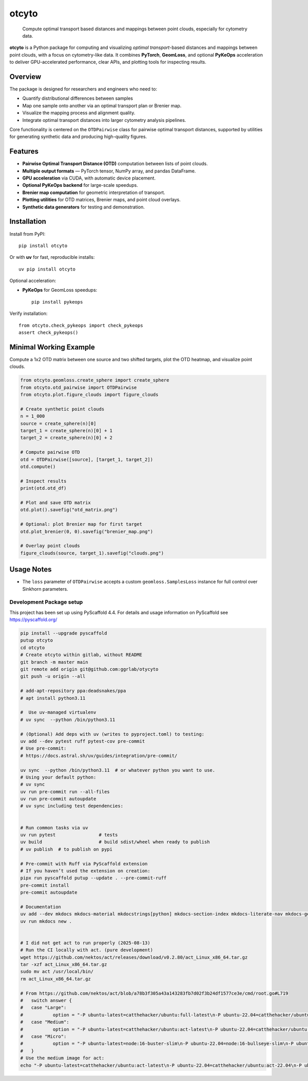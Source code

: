 ======
otcyto
======


    Compute optimal transport based distances and mappings between point clouds, especially for cytometry data.


**otcyto** is a Python package for computing and visualizing
*optimal transport*-based distances and mappings between
point clouds, with a focus on cytometry-like data.
It combines **PyTorch**, **GeomLoss**, and optional **PyKeOps** acceleration
to deliver GPU-accelerated performance, clear APIs, and plotting tools
for inspecting results.

Overview
--------
The package is designed for researchers and engineers who need to:

* Quantify distributional differences between samples
* Map one sample onto another via an optimal transport plan or Brenier map.
* Visualize the mapping process and alignment quality.
* Integrate optimal transport distances into larger cytometry analysis pipelines.

Core functionality is centered on the ``OTDPairwise`` class for
pairwise optimal transport distances, supported by utilities for
generating synthetic data and producing high-quality figures.


Features
--------
* **Pairwise Optimal Transport Distance (OTD)** computation between lists of point clouds.
* **Multiple output formats** — PyTorch tensor, NumPy array, and pandas DataFrame.
* **GPU acceleration** via CUDA, with automatic device placement.
* **Optional PyKeOps backend** for large-scale speedups.
* **Brenier map computation** for geometric interpretation of transport.
* **Plotting utilities** for OTD matrices, Brenier maps, and point cloud overlays.
* **Synthetic data generators** for testing and demonstration.

Installation
------------
Install from PyPI::

    pip install otcyto

Or with **uv** for fast, reproducible installs::

    uv pip install otcyto

Optional acceleration:

* **PyKeOps** for GeomLoss speedups::

    pip install pykeops

Verify installation::

    from otcyto.check_pykeops import check_pykeops
    assert check_pykeops()

Minimal Working Example
-----------------------
Compute a 1x2 OTD matrix between one source and two shifted targets,
plot the OTD heatmap, and visualize point clouds.

.. code-block:: python

    from otcyto.geomloss.create_sphere import create_sphere
    from otcyto.otd_pairwise import OTDPairwise
    from otcyto.plot.figure_clouds import figure_clouds

    # Create synthetic point clouds
    n = 1_000
    source = create_sphere(n)[0]
    target_1 = create_sphere(n)[0] + 1
    target_2 = create_sphere(n)[0] + 2

    # Compute pairwise OTD
    otd = OTDPairwise([source], [target_1, target_2])
    otd.compute()

    # Inspect results
    print(otd.otd_df)

    # Plot and save OTD matrix
    otd.plot().savefig("otd_matrix.png")

    # Optional: plot Brenier map for first target
    otd.plot_brenier(0, 0).savefig("brenier_map.png")

    # Overlay point clouds
    figure_clouds(source, target_1).savefig("clouds.png")


.. image:: examples/otd_matrix.png
   :alt: Optimal Transport Distance matrix
   :width: 32%
.. image:: examples/brenier_map.png
   :alt: Brenier map visualization
   :width: 32%
.. image:: examples/clouds.png
   :alt: Point cloud overlay
   :width: 32%


Usage Notes
-----------
* The ``loss`` parameter of ``OTDPairwise`` accepts a custom
  ``geomloss.SamplesLoss`` instance for full control over Sinkhorn
  parameters.


Development Package setup
=========================

This project has been set up using PyScaffold 4.4. For details and usage
information on PyScaffold see https://pyscaffold.org/

.. code-block:: bash

    pip install --upgrade pyscaffold
    putup otcyto
    cd otcyto
    # Create otcyto within gitlab, without README
    git branch -m master main
    git remote add origin git@github.com:ggrlab/otycyto
    git push -u origin --all

    # add-apt-repository ppa:deadsnakes/ppa
    # apt install python3.11

    #  Use uv-managed virtualenv
    # uv sync  --python /bin/python3.11

    # (Optional) Add deps with uv (writes to pyproject.toml) to testing:
    uv add --dev pytest ruff pytest-cov pre-commit
    # Use pre-commit:
    # https://docs.astral.sh/uv/guides/integration/pre-commit/

    uv sync  --python /bin/python3.11  # or whatever python you want to use.
    # Using your default python:
    # uv sync
    uv run pre-commit run --all-files
    uv run pre-commit autoupdate
    # uv sync including test dependencies:


    # Run common tasks via uv
    uv run pytest                # tests
    uv build                     # build sdist/wheel when ready to publish
    # uv publish  # to publish on pypi

    # Pre-commit with Ruff via PyScaffold extension
    # If you haven’t used the extension on creation:
    pipx run pyscaffold putup --update . --pre-commit-ruff
    pre-commit install
    pre-commit autoupdate

    # Documentation
    uv add --dev mkdocs mkdocs-material mkdocstrings[python] mkdocs-section-index mkdocs-literate-nav mkdocs-gen-files
    uv run mkdocs new .


    # I did not get act to run properly (2025-08-13)
    # Run the CI locally with act. (pure development)
    wget https://github.com/nektos/act/releases/download/v0.2.80/act_Linux_x86_64.tar.gz
    tar -xzf act_Linux_x86_64.tar.gz
    sudo mv act /usr/local/bin/
    rm act_Linux_x86_64.tar.gz

    # From https://github.com/nektos/act/blob/a78b3f305a43a143283fb7d02f3b24df1577ce3e/cmd/root.go#L719
    # 	switch answer {
    # 	case "Large":
    # 		option = "-P ubuntu-latest=catthehacker/ubuntu:full-latest\n-P ubuntu-22.04=catthehacker/ubuntu:full-22.04\n-P ubuntu-20.04=catthehacker/ubuntu:full-20.04\n-P ubuntu-18.04=catthehacker/ubuntu:full-18.04\n"
    # 	case "Medium":
    # 		option = "-P ubuntu-latest=catthehacker/ubuntu:act-latest\n-P ubuntu-22.04=catthehacker/ubuntu:act-22.04\n-P ubuntu-20.04=catthehacker/ubuntu:act-20.04\n-P ubuntu-18.04=catthehacker/ubuntu:act-18.04\n"
    # 	case "Micro":
    # 		option = "-P ubuntu-latest=node:16-buster-slim\n-P ubuntu-22.04=node:16-bullseye-slim\n-P ubuntu-20.04=node:16-buster-slim\n-P ubuntu-18.04=node:16-buster-slim\n"
    # 	}
    # Use the medium image for act:
    echo "-P ubuntu-latest=catthehacker/ubuntu:act-latest\n-P ubuntu-22.04=catthehacker/ubuntu:act-22.04\n-P ubuntu-20.04=catthehacker/ubuntu:act-20.04\n-P ubuntu-18.04=catthehacker/ubuntu:act-18.04\n" > .actrc
